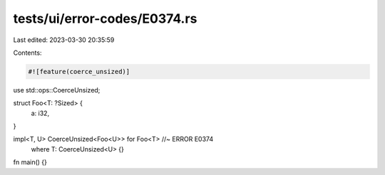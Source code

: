 tests/ui/error-codes/E0374.rs
=============================

Last edited: 2023-03-30 20:35:59

Contents:

.. code-block:: rs

    #![feature(coerce_unsized)]
use std::ops::CoerceUnsized;

struct Foo<T: ?Sized> {
    a: i32,
}

impl<T, U> CoerceUnsized<Foo<U>> for Foo<T> //~ ERROR E0374
    where T: CoerceUnsized<U> {}

fn main() {}


